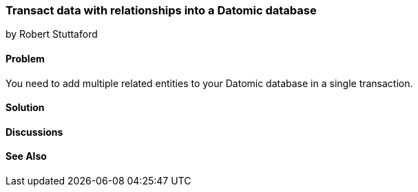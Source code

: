 === Transact data with relationships into a Datomic database
[role="byline"]
by Robert Stuttaford

==== Problem

You need to add multiple related entities to your Datomic database in a single transaction.

==== Solution

==== Discussions

==== See Also

